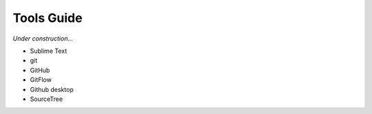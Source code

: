 ********************************************************************************
Tools Guide
********************************************************************************

*Under construction...*


* Sublime Text
* git
* GitHub
* GitFlow
* Github desktop
* SourceTree


.. https://jeffkreeftmeijer.com/git-flow/
.. http://nvie.com/posts/a-successful-git-branching-model/
.. https://github.com/nvie/gitflow

.. git tag new old
.. git tag -d old
.. git push origin :refs/tags/old
.. git push --tags

.. git pull --prune --tags